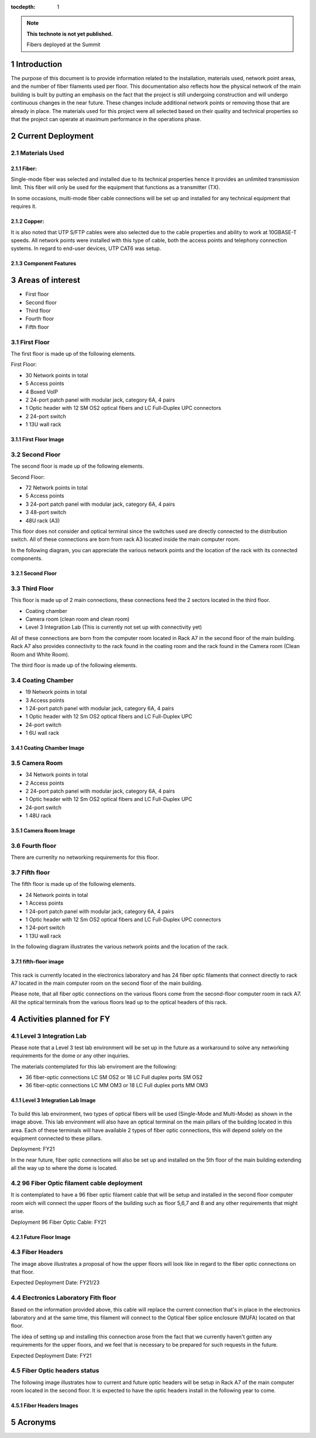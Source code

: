 ..
  
:tocdepth: 1

.. Please do not modify tocdepth; will be fixed when a new Sphinx theme is shipped.

.. sectnum::

.. TODO: Delete the note below before merging new content to the master branch.

.. note::

   **This technote is not yet published.**

   Fibers deployed at the Summit

.. inicio contenido



Introduction
============

The purpose of this document is to provide information related to the installation, materials used, network point areas, and the number of fiber filaments used per floor. This documentation also reflects how the physical network of the main building is built by putting an emphasis on the fact that the project is still undergoing construction and will undergo continuous changes in the near future. These changes include additional network points or removing those that are already in place. The materials used for this project were all selected based on their quality and technical properties so that the project can operate at maximum performance in the operations phase.




Current Deployment
==================


Materials Used 
--------------

Fiber:
^^^^^^

Single-mode fiber was selected and installed due to its technical properties hence it provides an unlimited transmission limit. This fiber will only be used for the equipment that functions as a transmitter (TX).

In some occasions, multi-mode fiber cable connections will be set up and installed for any technical equipment that requires it.

Copper:
^^^^^^^

It is also noted that UTP S/FTP cables were also selected due to the cable properties and ability to work at 10GBASE-T speeds. All network points were installed with this type of cable, both the access points and telephony connection systems. In regard to end-user devices, UTP CAT6 was setup. 

Component Features 
^^^^^^^^^^^^^^^^^^

.. figure:: /_static/Tabla.PNG
	:name: Tabla
			:width: 700 px


Areas of interest
=================

- First floor
- Second floor
- Third floor
- Fourth floor
- Fifth floor


First Floor
-----------

The first floor is made up of the following elements.

First Floor:

- 30 Network points in total
- 5 Access points
- 4 Boxed VoIP
- 2 24-port patch panel with modular jack, category 6A, 4 pairs
- 1 Optic header with 12 SM OS2 optical fibers and LC Full-Duplex UPC connectors
- 2 24-port switch
- 1 13U wall rack


First Floor Image
^^^^^^^^^^^^^^^^^

.. figure:: /_static/ittn-main/piso1.PNG
	:name: piso1
			:width: 700 px


Second Floor
------------

The second floor is made up of the following elements.

Second Floor:

- 72 Network points in total
- 5 Access points
- 3 24-port patch panel with modular jack, category 6A, 4 pairs
- 3 48-port switch
- 48U rack (A3)


This floor does not consider and optical terminal since the switches used are directly connected to the distribution switch. All of these connections are born from rack A3 located inside the main computer room.

In the following diagram, you can appreciate the various network points and the location of the rack with its connected components.


Second Floor
^^^^^^^^^^^^

.. figure:: /_static/ittn-main/piso2.jpg
	:name: piso2
			:width: 700 px

Third Floor
-----------

This floor is made up of 2 main connections, these connections feed the 2 sectors located in the third floor.

- Coating chamber
- Camera room (clean room and clean room)
- Level 3 Integration Lab (This is currently not set up with connectivity yet)


All of these connections are born from the computer room located in Rack A7 in the second floor of the main building. Rack A7 also provides connectivity to the rack found in the coating room and the rack found in the Camera room (Clean Room and White Room).


The third floor is made up of the following elements.

Coating Chamber
---------------

- 19 Network points in total
- 3 Access points
- 1 24-port patch panel with modular jack, category 6A, 4 pairs
- 1 Optic header with 12 Sm OS2 optical fibers and LC Full-Duplex UPC
- 24-port switch
- 1 6U wall rack

Coating Chamber Image
^^^^^^^^^^^^^^^^^^^^^^

.. figure:: /_static/ittn-main/coating.PNG
	:name: coating
			:width: 700 px

Camera Room
-----------

- 34 Network points in total
- 2 Access points
- 2 24-port patch panel with modular jack, category 6A, 4 pairs
- 1 Optic header with 12 Sm OS2 optical fibers and LC Full-Duplex UPC
- 24-port switch
- 1 48U rack


Camera Room Image
^^^^^^^^^^^^^^^^^

.. figure:: /_static/ittn-main/camera.PNG
	:name: camera
			:width: 700 px


Fourth floor
------------

There are currenlty no networking requirements for this floor.

Fifth floor
-----------

The fifth floor is made up of the following elements.

- 24 Network points in total
- 1 Access points
- 1 24-port patch panel with modular jack, category 6A, 4 pairs
- 1 Optic header with 12 Sm OS2 optical fibers and LC Full-Duplex UPC connectors
- 1 24-port switch
- 1 13U wall rack


In the following diagram illustrates the various network points and the location of the rack.

fifth-floor image
^^^^^^^^^^^^^^^^^


.. figure:: /_static/ittn-main/piso5.png
	:name: piso5
			:width: 700 px


This rack is currently located in the electronics laboratory and has 24 fiber optic filaments that connect directly to rack A7 located in the main computer room on the second floor of the main building.



Please note, that all fiber optic connections on the various floors come from the second-floor computer room in rack A7. All the optical terminals from the various floors lead up to the optical headers of this rack.



Activities planned for FY
=========================



Level 3 Integration Lab
----------------------

Please note that a Level 3 test lab environment will be set up in the future as a workaround to solve any networking requirements for the dome or any other inquiries.


The materials contemplated for this lab enviroment are the following: 

- 36 fiber-optic connections LC SM OS2 or 18 LC Full duplex ports SM OS2
- 36 fiber-optic connections LC MM OM3 or 18 LC Full duplex ports MM OM3


Level 3 Integration Lab Image
^^^^^^^^^^^^^^^^^^^^^^^^^^^^^

.. figure:: /_static/ittn-main/integracion.jpg
	:name: integracion
			:width: 700 px


To build this lab environment, two types of optical fibers will be used (Single-Mode and Multi-Mode) as shown in the image above. This lab environment will also have an optical terminal on the main pillars of the building located in this area. Each of these terminals will have available 2 types of fiber optic connections, this will depend solely on the equipment connected to these pillars.

Deployment: FY21



In the near future, fiber optic connections will also be set up and installed on the 5th floor of the main building extending all the way up to where the dome is located.


96 Fiber Optic filament cable deployment
----------------------------------------

It is contemplated to have a 96 fiber optic filament cable that will be setup and installed in the second floor computer room wich will connect the upper floors of the building such as floor 5,6,7 and 8 and any other requirements that might arise.

Deployment 96 Fiber Optic Cable: FY21

Future Floor Image
^^^^^^^^^^^^^^^^^^

.. figure:: /_static/ittn-main/pisos-futuros.PNG
	:name: piso futuro
		:width: 700 px

Fiber Headers
-------------

The image above illustrates a proposal of how the upper floors will look like in regard to the fiber optic connections on that floor.

Expected Deployment Date: FY21/23

Electronics Laboratory Fith floor
---------------------------------

Based on the information provided above, this cable will replace the current connection that's in place in the electronics laboratory and at the same time, this filament will connect to the Optical fiber splice enclosure (MUFA) located on that floor.

The idea of setting up and installing this connection arose from the fact that we currently haven't gotten any requirements for the upper floors, and we feel that is necessary to be prepared for such requests in the future.

Expected Deployment Date: FY21


Fiber Optic headers status
--------------------------

The following image illustrates how to current and future optic headers will be setup in Rack A7 of the main computer room located in the second floor. It is expected to have the optic headers install in the following year to come. 

Fiber Headers Images
^^^^^^^^^^^^^^^^^^^^

.. figure:: /_static/ittn-main/cabeceras.jpg
	:name: cabeceras
			:width: 700 px
			

Acronyms
========







.. fin de contenido

.. .. rubric:: References

.. Make in-text citations with: :cite:`bibkey`.

.. .. bibliography:: local.bib lsstbib/books.bib lsstbib/lsst.bib lsstbib/lsst-dm.bib lsstbib/refs.bib lsstbib/refs_ads.bib
.. :style: lsst_aa
